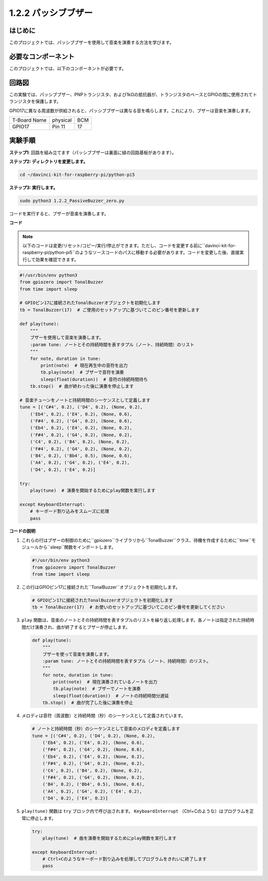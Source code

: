 .. _1.2.2_py_pi5:

1.2.2 パッシブブザー
=====================

はじめに
------------

このプロジェクトでは、パッシブブザーを使用して音楽を演奏する方法を学びます。

必要なコンポーネント
------------------------------

このプロジェクトでは、以下のコンポーネントが必要です。

.. image:: ../python_pi5/img/1.2.2_passive_buzzer_list.png

.. raw:: html

   <br/>

回路図
-----------------

この実験では、パッシブブザー、PNPトランジスタ、および1kΩの抵抗器が、トランジスタのベースとGPIOの間に使用されてトランジスタを保護します。

GPIO17に異なる周波数が供給されると、パッシブブザーは異なる音を鳴らします。これにより、ブザーは音楽を演奏します。

============ ======== ===
T-Board Name physical BCM
GPIO17       Pin 11   17
============ ======== ===

.. image:: ../python_pi5/img/1.2.2_passive_buzzer_schematic.png


実験手順
-----------------------

**ステップ1**: 回路を組み立てます（パッシブブザーは裏面に緑の回路基板があります）。

.. image:: ../python_pi5/img/1.2.2_PassiveBuzzer_circuit.png

**ステップ2: ディレクトリを変更します。**

.. raw:: html

   <run></run>

.. code-block::

    cd ~/davinci-kit-for-raspberry-pi/python-pi5

**ステップ3: 実行します。**

.. raw:: html

   <run></run>

.. code-block::

    sudo python3 1.2.2_PassiveBuzzer_zero.py

コードを実行すると、ブザーが音楽を演奏します。

**コード**

.. note::

    以下のコードは変更/リセット/コピー/実行/停止ができます。ただし、コードを変更する前に``davinci-kit-for-raspberry-pi/python-pi5``のようなソースコードのパスに移動する必要があります。コードを変更した後、直接実行して効果を確認できます。


.. raw:: html

    <run></run>

.. code-block:: python

   #!/usr/bin/env python3
   from gpiozero import TonalBuzzer
   from time import sleep

   # GPIOピン17に接続されたTonalBuzzerオブジェクトを初期化します
   tb = TonalBuzzer(17)  # ご使用のセットアップに基づいてこのピン番号を更新します

   def play(tune):
       """
       ブザーを使用して音楽を演奏します。
       :param tune: ノートとその持続時間を表すタプル（ノート、持続時間）のリスト
       """
       for note, duration in tune:
           print(note)  # 現在再生中の音符を出力
           tb.play(note)  # ブザーで音符を演奏
           sleep(float(duration))  # 音符の持続時間待ち
       tb.stop()  # 曲が終わった後に演奏を停止します

   # 音楽チューンをノートと持続時間のシーケンスとして定義します
   tune = [('C#4', 0.2), ('D4', 0.2), (None, 0.2),
       ('Eb4', 0.2), ('E4', 0.2), (None, 0.6),
       ('F#4', 0.2), ('G4', 0.2), (None, 0.6),
       ('Eb4', 0.2), ('E4', 0.2), (None, 0.2),
       ('F#4', 0.2), ('G4', 0.2), (None, 0.2),
       ('C4', 0.2), ('B4', 0.2), (None, 0.2),
       ('F#4', 0.2), ('G4', 0.2), (None, 0.2),
       ('B4', 0.2), ('Bb4', 0.5), (None, 0.6),
       ('A4', 0.2), ('G4', 0.2), ('E4', 0.2), 
       ('D4', 0.2), ('E4', 0.2)]  

   try:
       play(tune)  # 演奏を開始するためにplay関数を実行します

   except KeyboardInterrupt:
       # キーボード割り込みをスムーズに処理
       pass


**コードの説明**

1. これらの行はブザーの制御のために``gpiozero``ライブラリから``TonalBuzzer``クラス、待機を作成するために``time``モジュールから``sleep``関数をインポートします。

   .. code-block:: python
       
       #!/usr/bin/env python3
       from gpiozero import TonalBuzzer
       from time import sleep


2. この行はGPIOピン17に接続された``TonalBuzzer``オブジェクトを初期化します。
    
   .. code-block:: python
       
       # GPIOピン17に接続されたTonalBuzzerオブジェクトを初期化します
       tb = TonalBuzzer(17)  # お使いのセットアップに基づいてこのピン番号を更新してください
        

3. ``play`` 関数は、音楽のノートとその持続時間を表すタプルのリストを繰り返し処理します。各ノートは指定された持続時間だけ演奏され、曲が終了するとブザーが停止します。
    
   .. code-block:: python  

       def play(tune):
           """
           ブザーを使って音楽を演奏します。
           :param tune: ノートとその持続時間を表すタプル（ノート、持続時間）のリスト。
           """
           for note, duration in tune:
               print(note)  # 現在演奏されているノートを出力
               tb.play(note)  # ブザーでノートを演奏
               sleep(float(duration))  # ノートの持続時間分遅延
           tb.stop()  # 曲が完了した後に演奏を停止

4. メロディは音符（周波数）と持続時間（秒）のシーケンスとして定義されています。
    
   .. code-block:: python

       # ノートと持続時間（秒）のシーケンスとして音楽のメロディを定義します
       tune = [('C#4', 0.2), ('D4', 0.2), (None, 0.2),
           ('Eb4', 0.2), ('E4', 0.2), (None, 0.6),
           ('F#4', 0.2), ('G4', 0.2), (None, 0.6),
           ('Eb4', 0.2), ('E4', 0.2), (None, 0.2),
           ('F#4', 0.2), ('G4', 0.2), (None, 0.2),
           ('C4', 0.2), ('B4', 0.2), (None, 0.2),
           ('F#4', 0.2), ('G4', 0.2), (None, 0.2),
           ('B4', 0.2), ('Bb4', 0.5), (None, 0.6),
           ('A4', 0.2), ('G4', 0.2), ('E4', 0.2), 
           ('D4', 0.2), ('E4', 0.2)]  

5. ``play(tune)`` 関数は ``try`` ブロック内で呼び出されます。 ``KeyboardInterrupt`` （Ctrl+Cのような）はプログラムを正常に停止します。
    
   .. code-block:: python  
       
       try:
           play(tune)  # 曲を演奏を開始するためにplay関数を実行します

       except KeyboardInterrupt:
           # Ctrl+Cのようなキーボード割り込みを処理してプログラムをきれいに終了します
           pass